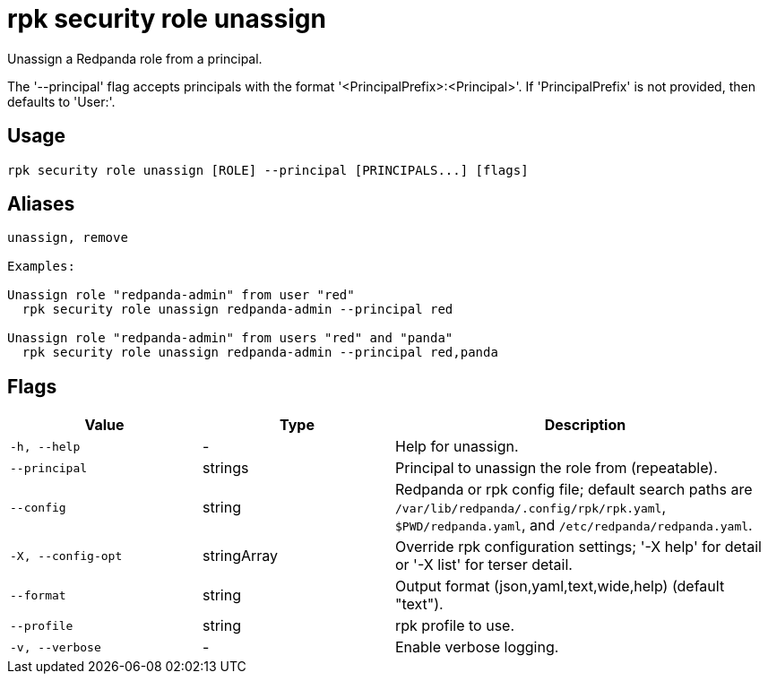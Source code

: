 = rpk security role unassign
:description: rpk security role unassign

Unassign a Redpanda role from a principal.

The '--principal' flag accepts principals with the format
'<PrincipalPrefix>:<Principal>'. If 'PrincipalPrefix' is not provided, then
defaults to 'User:'.

== Usage

[,bash]
----
rpk security role unassign [ROLE] --principal [PRINCIPALS...] [flags]
----

== Aliases

[,bash]
----
unassign, remove

Examples:

Unassign role "redpanda-admin" from user "red"
  rpk security role unassign redpanda-admin --principal red

Unassign role "redpanda-admin" from users "red" and "panda"
  rpk security role unassign redpanda-admin --principal red,panda
----

== Flags

[cols="1m,1a,2a"]
|===
|*Value* |*Type* |*Description*

|-h, --help |- |Help for unassign.

|--principal |strings |Principal to unassign the role from (repeatable).

|--config |string |Redpanda or rpk config file; default search paths are `/var/lib/redpanda/.config/rpk/rpk.yaml`, `$PWD/redpanda.yaml`, and `/etc/redpanda/redpanda.yaml`.

|-X, --config-opt |stringArray |Override rpk configuration settings; '-X help' for detail or '-X list' for terser detail.

|--format |string |Output format (json,yaml,text,wide,help) (default "text").

|--profile |string |rpk profile to use.

|-v, --verbose |- |Enable verbose logging.
|===